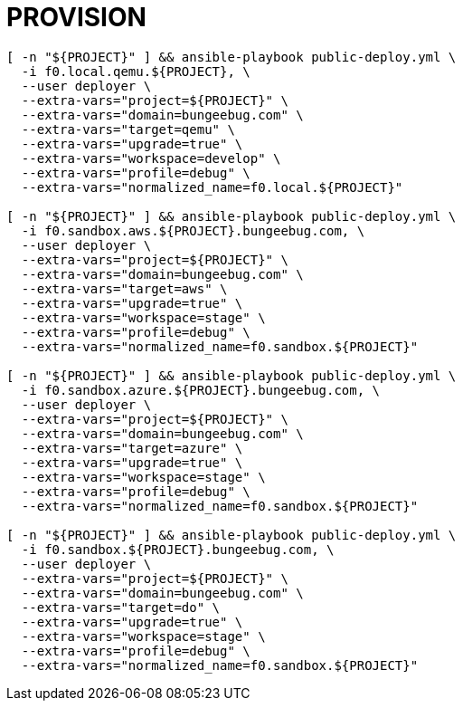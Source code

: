 = PROVISION

[source, shell]
----
[ -n "${PROJECT}" ] && ansible-playbook public-deploy.yml \
  -i f0.local.qemu.${PROJECT}, \
  --user deployer \
  --extra-vars="project=${PROJECT}" \
  --extra-vars="domain=bungeebug.com" \
  --extra-vars="target=qemu" \
  --extra-vars="upgrade=true" \
  --extra-vars="workspace=develop" \
  --extra-vars="profile=debug" \
  --extra-vars="normalized_name=f0.local.${PROJECT}"

[ -n "${PROJECT}" ] && ansible-playbook public-deploy.yml \
  -i f0.sandbox.aws.${PROJECT}.bungeebug.com, \
  --user deployer \
  --extra-vars="project=${PROJECT}" \
  --extra-vars="domain=bungeebug.com" \
  --extra-vars="target=aws" \
  --extra-vars="upgrade=true" \
  --extra-vars="workspace=stage" \
  --extra-vars="profile=debug" \
  --extra-vars="normalized_name=f0.sandbox.${PROJECT}"

[ -n "${PROJECT}" ] && ansible-playbook public-deploy.yml \
  -i f0.sandbox.azure.${PROJECT}.bungeebug.com, \
  --user deployer \
  --extra-vars="project=${PROJECT}" \
  --extra-vars="domain=bungeebug.com" \
  --extra-vars="target=azure" \
  --extra-vars="upgrade=true" \
  --extra-vars="workspace=stage" \
  --extra-vars="profile=debug" \
  --extra-vars="normalized_name=f0.sandbox.${PROJECT}"

[ -n "${PROJECT}" ] && ansible-playbook public-deploy.yml \
  -i f0.sandbox.${PROJECT}.bungeebug.com, \
  --user deployer \
  --extra-vars="project=${PROJECT}" \
  --extra-vars="domain=bungeebug.com" \
  --extra-vars="target=do" \
  --extra-vars="upgrade=true" \
  --extra-vars="workspace=stage" \
  --extra-vars="profile=debug" \
  --extra-vars="normalized_name=f0.sandbox.${PROJECT}"


----


